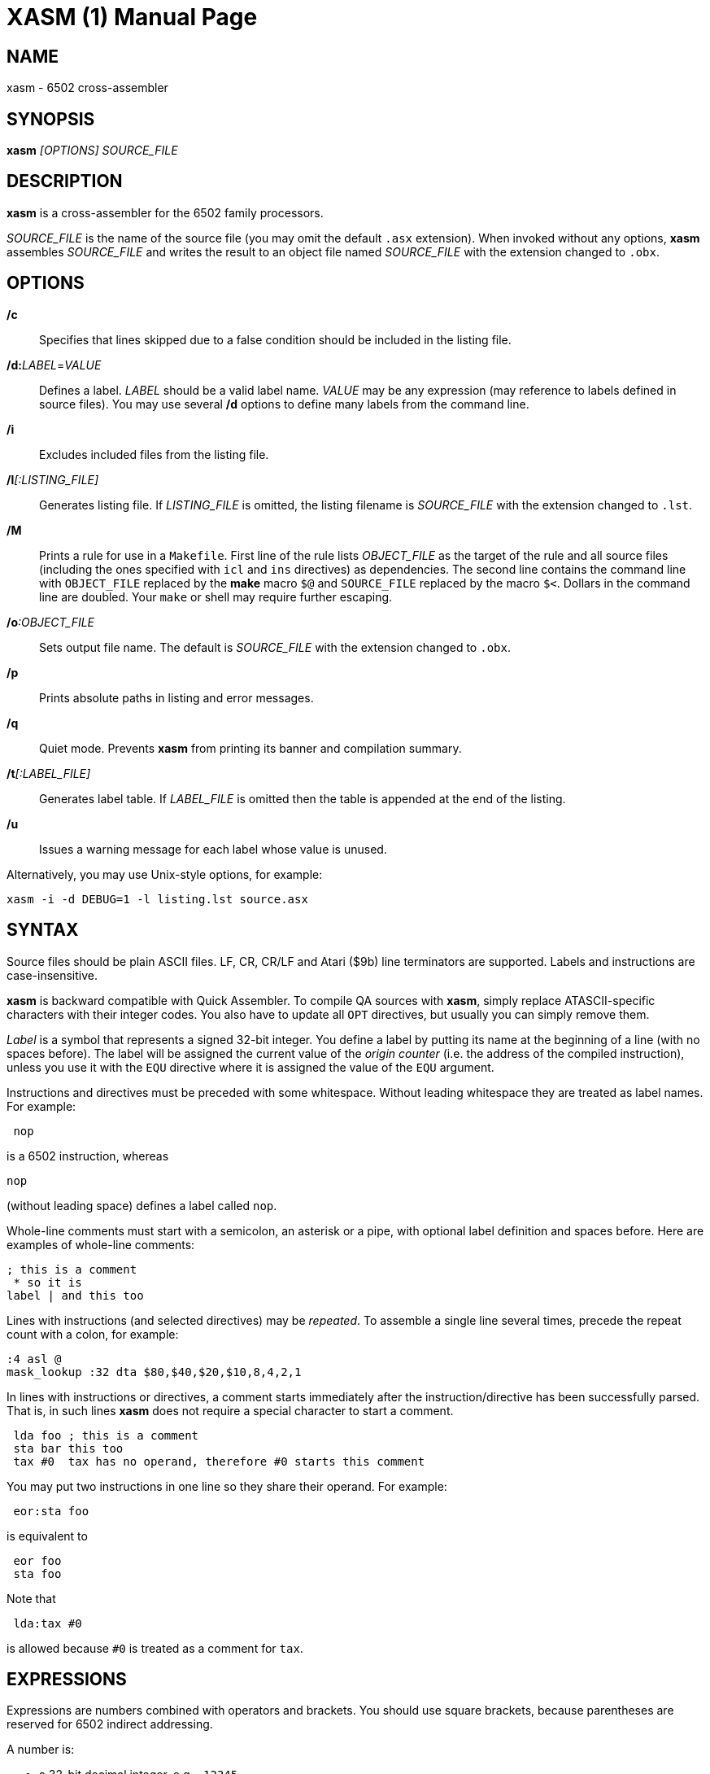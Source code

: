 XASM (1)
========
:doctype: manpage

NAME
----
xasm - 6502 cross-assembler

SYNOPSIS
--------
*xasm* '[OPTIONS] SOURCE_FILE'

DESCRIPTION
-----------
*xasm* is a cross-assembler for the 6502 family processors.

'SOURCE_FILE' is the name of the source file
(you may omit the default `.asx` extension).
When invoked without any options, *xasm* assembles 'SOURCE_FILE'
and writes the result to an object file named 'SOURCE_FILE'
with the extension changed to `.obx`.

OPTIONS
-------

*/c*::
Specifies that lines skipped due to a false condition
should be included in the listing file.

[[new_deflabel]]*/d:*'LABEL'='VALUE'::
Defines a label.
'LABEL' should be a valid label name.
'VALUE' may be any expression (may reference to labels defined in source files).
You may use several */d* options to define many labels from the command line.

*/i*::
Excludes included files from the listing file.

*/l*'[:LISTING_FILE]'::
Generates listing file.
If 'LISTING_FILE' is omitted, the listing filename
is 'SOURCE_FILE' with the extension changed to `.lst`.

[[new_makefile]]*/M*::
Prints a rule for use in a `Makefile`.
First line of the rule lists 'OBJECT_FILE' as the target of the rule
and all source files (including the ones specified with `icl` and `ins` directives)
as dependencies. The second line contains the command line with `OBJECT_FILE`
replaced by the *make* macro `$@` and `SOURCE_FILE` replaced by the macro `$<`.
Dollars in the command line are doubled.
Your `make` or shell may require further escaping.

*/o*':OBJECT_FILE'::
Sets output file name.
The default is 'SOURCE_FILE' with the extension changed to `.obx`.

[[new_fullpaths]]*/p*::
Prints absolute paths in listing and error messages.

[[new_quiet]]*/q*::
Quiet mode. Prevents *xasm* from printing its banner and compilation summary.

*/t*'[:LABEL_FILE]'::
Generates label table.
If 'LABEL_FILE' is omitted then the table is appended at the end of the listing.

[[new_unlabels]]*/u*::
Issues a warning message for each label whose value is unused.

Alternatively, you may use Unix-style options, for example:

-----------------------------------------------------------
xasm -i -d DEBUG=1 -l listing.lst source.asx
-----------------------------------------------------------

SYNTAX
------

Source files should be plain ASCII files.
LF, CR, CR/LF and Atari ($9b) line terminators are supported.
Labels and instructions are case-insensitive.

*xasm* is backward compatible with Quick Assembler.
To compile QA sources with *xasm*, simply replace ATASCII-specific characters
with their integer codes. You also have to update all `OPT` directives,
but usually you can simply remove them.

'Label' is a symbol that represents a signed 32-bit integer.
You define a label by putting its name at the beginning of a line
(with no spaces before).
The label will be assigned the current value of the 'origin counter'
(i.e. the address of the compiled instruction),
unless you use it with the `EQU` directive where it is assigned
the value of the `EQU` argument.

Instructions and directives must be preceded with some whitespace.
Without leading whitespace they are treated as label names.
For example:
----
 nop
----
is a 6502 instruction, whereas
----
nop
----
(without leading space) defines a label called `nop`.

Whole-line comments must start with a semicolon, an asterisk or a pipe,
with optional label definition and spaces before.
Here are examples of whole-line comments:
--------------------
; this is a comment
 * so it is
label | and this too
--------------------

[[new_linerep]]
Lines with instructions (and selected directives) may be 'repeated'.
To assemble a single line several times,
precede the repeat count with a colon, for example:
-----------------
:4 asl @
mask_lookup :32 dta $80,$40,$20,$10,8,4,2,1
-----------------

In lines with instructions or directives, a comment starts immediately
after the instruction/directive has been successfully parsed.
That is, in such lines *xasm* does not require a special character
to start a comment.
-------------------------------------------------------------
 lda foo ; this is a comment
 sta bar this too
 tax #0  tax has no operand, therefore #0 starts this comment
-------------------------------------------------------------

[[new_pairing]]
You may put two instructions in one line so they share their operand.
For example:
------------
 eor:sta foo
------------
is equivalent to
------------
 eor foo
 sta foo
------------

Note that
------------
 lda:tax #0
------------
is allowed because `#0` is treated as a comment for `tax`.

EXPRESSIONS
-----------
Expressions are numbers combined with operators and brackets.
You should use square brackets, because parentheses are reserved
for 6502 indirect addressing.

A number is:

- a 32-bit decimal integer, e.g. `-12345`
- a 32-bit hexadecimal integer, e.g. `$abcd`
- a 32-bit binary integer, e.g. `%10100101`
- an ASCII character, e.g. `'a'` or `"a"`
- origin counter: `*`
- a hardware register (see below), e.g. `^4e`
- [[new_opcode]]an opcode (see below), e.g. `{lda #0}` is `$a9`
- [[new_linecnt]]the line repeat counter (see below): `#`

Abbreviations of Atari hardware registers are provided
to save two characters (`$d40e` vs `^4e`)
and to facilitate porting software between Atari 8-bit computers
and the Atari 5200 console.
These are very similar machines, one of the biggest differences
is the location of hardware registers.

[cols="^m,^d,^m,^d",options="header"]
|================================================
|Syntax|Chip |Value|Value in Atari 5200 mode (`opt g+`)
|  ^0x |GTIA |$D00x|`$C00x`
|  ^1x |GTIA |$D01x|`$C01x`
|  ^2x |POKEY|$D20x|`$E80x`
|  ^3x |PIA  |$D30x|'error (there's no PIA chip)'
|  ^4x |ANTIC|$D40x|`$D40x`
|================================================

The opcode syntax represents the opcode byte of the instruction inside braces.
The operand of the instruction is discarded and is needed only to recognize
the addressing mode. The instruction should begin right after the left brace
and the right brace should immediately follow the operand 'or' the instruction.
[[new_op_op]]You can skip the operand if the addressing mode is fixed.
Examples: `{lda #}`, `{jsr}`, `{bne}`, `{jmp ()}`, `{sta a:,x}`.

You can use the line repeat counter (`#`) in the repeated lines.
It counts the iterations starting from zero. Examples:
----------------------------------------------------
:3 dta # ; generates three bytes: 0, 1, 2.
line_lo :192 dta l(screen+40*#)
line_hi :192 dta h(screen+40*#)
dl :59 dta $4f,a(screen+40*#),0,$4f,a(screen+40*#),0
----------------------------------------------------

The following 'binary operators' are supported:

- `+` Addition
- `-` Subtraction
- `*` Multiplication
- `/` Division
- `%` Remainder
- `&` Bitwise AND
- `|` Bitwise OR
- `^` Bitwise XOR
- `<<` Arithmetic shift left
- `>>` Arithmetic shift right
- `==` Equal
- `=` Equal (same as `==`)
- `!=` Not equal
- `<>` Not equal (same as `!=`)
- `<` Less than
- `>` Greater than
- `<=` Less or equal
- `>=` Greater or equal
- `&&` Logical AND
- `||` Logical OR

[[new_unary]]
The following 'unary operators' are supported:

- `+` Plus (no operation)
- `-` Minus (changes the sign)
- `~` Bitwise NOT (complements all bits)
- `!` Logical NOT (changes true to false and vice versa)
- `<` Low (extracts the low byte)
- `>` High (extracts the high byte)

The operator precedence is following:

- first: `[]` (brackets)
- `+ - ~ < >` (unary)
- `* / % & << >>` (binary)
- `+ - | ^` (binary)
- `= == <> != < > <= >=` (binary)
- `!` (unary)
- `&&` (binary)
- last: `||` (binary)

NOTE: Although the operators are similar to those used in C, C++ and Java,
their priorities are different.

Compare and logical operators assume that zero is false and a non-zero
is true. They return 1 for true.

Expressions are calculated in signed 32-bit arithmetic.
"Arithmetic overflow" error signals overflow of the 32-bit range.

DIRECTIVES
----------

*EQU* - assign value of expression to label::

Examples:
+
----------
five equ 5
here equ *
----------

[[new_opt]]*OPT* - set assembler options::

Six options are available:

- `F` - fill the space between memory areas with `$FF`
- `G` - Atari 5200 mode for hardware register abbreviations
- `H` - generate Atari executable headers
- `L` - write to the listing
- `O` - write to the object file
- `U` - warn of unused labels

+
You can turn any of these on or off.
The default (if no `OPT` specified) is `opt f-g-h+l+o+u+`.
Examples:
+
------------------------------------------------------------------------------
 opt l-     listing off
 opt l+o-   listing on, object file off
 opt f+g+h- useful for Atari 5200 cartridges - raw output, 5200 hw regs
------------------------------------------------------------------------------

*ORG* - change value of the origin counter::

If Atari executable headers are enabled, you can include an operand prefix:

- `a:` starts a new block even if it's superfluous
  because the new address equals the current address.
- `f:` is same as `a:`, but additionally generates a double-`$FF` prefix
  before the new header. This prefix is automatically generated
  at the beginning of the file (no need to include `f:` in the first `ORG`).

+
Examples:
+
---------------
 org $600
 org f:$700
table org *+100
---------------
+
In the latter example `table` points to 100 bytes
of uninitialized data (label is assigned with `*`
before the `ORG` directive is executed).
+
[[new_orgr]]Starting with version 2.6.0, *xasm* supports code
that is relocated at run time. Let's say you want your code
to be located on page zero. You can't normally load it directly into this
place, so you load it at a different address and then move in your program.
`org r:` changes the address that it used for code generation
but not the address used for generating Atari executable headers.
Example:
+
--------------------------------------
 org $8000
 ldx #code_length-1
 mva:rpl code_loaded,x z:code_zpage,x-
 jmp code_zpage

code_loaded
 org r:$30
code_zpage
 jmp * ; ... or something more sensible
code_length equ *-code_zpage
--------------------------------------
+
Note that both `*` and label definitions use the counter used
for code generation. There is no direct access to the other counter.
You can only calculate it:
+
---------------------------------------
where_am_i equ *-code_zpage+code_loaded
---------------------------------------

[[new_dta]]*DTA* - define data::

- integers
+
--
* bytes: `b(200)` or simply `200`
* words: `a(10000)`
* low bytes of words: `l(511)` (byte 255)
* high bytes of words: `h(511)` (byte 1)

You may enter many expressions in parentheses and combine different types
of data in single line, separating things with commas.

You may also build a sine lookup table. The syntax is:
-------------------------------
sin(center,amp,period,first,last)
-------------------------------
where:

* `center` is an integer which is added to every sine value
* `amp` is the sine amplitude
* `period` is the number of values per sine period
* `first,last` define the range of sine arguments.
  They are optional. The default are `0,period-1`.

Example:
----------------------------
 dta a(sin(0,1000,256,0,63))
----------------------------
defines a table of 64 words representing a quarter of sine with the amplitude of 1000.
--

- real numbers: `r(-1.23456e12)`
+
Real numbers are stored in the 6-byte Atari Floating-Point format.

- text strings
+
--
* ASCII strings: `c'Text'` or `c"Text"`
* ANTIC strings: `d'Text'` or `d"Text"`

A character string consists of any number of characters surrounded by quotation
marks. You can include the quotation marks in the string by doubling them.
Placing a `*` character after a string inverts
the highest bit in every byte of the string.
--
+
Examples of `DTA`:
+
------------------------------------------------
 dta b(1,2),3,a(1000,-1),l(12345,sin(0,127,256))
 dta d"ANTIC"*,c'It''s a string',$9b
------------------------------------------------

*ICL* - include another source file::

Specifies another file to be included in the assembly as if the contents
of the referenced file appeared in place of the `ICL` statement.
The included file may contain other `ICL` statements.
The `.asx` extension is added if none given.
Examples:
+
-----------------
 icl 'macros.asx'
 icl 'lib/fileio'
-----------------
+
NOTE: for portability, use only relative paths and slash as the separator.
This way your sources will compile under Windows and Linux.

*END* - end assembling file::

May be used if the source file ends with something which shouldn't
be read by *xasm* (e.g. your notes).

*INS* - insert contents of file::

Copies every byte of the specified file into the object file and updates
the origin counter, as if these bytes were written using `DTA`.
You may specify a range of the file to insert. The syntax is:
+
-----------------------------
 ins 'file'[,offset[,length]]
-----------------------------
+
The first byte in a file has the offset of zero.
If the offset is negative, it counts from the end of the file.
Examples:
+
-----------------------------------------------
 ins 'picture.raw'
 ins 'file',-256  insert last 256 bytes of file
 ins 'file',10,10 insert bytes 10..19 of file
-----------------------------------------------

*RUN* - set run address in the Atari executable format::

+
---------
 run main
---------
+
is equivalent to:
+
------------
 org $2e0
 dta a(main)
------------

*INI* - set init address in the Atari executable format::

Example:
+
------------
 ini showloadingpic
------------

*ERT* - generate error if expression evaluates to true::

Examples:
+
-----------------------
 ert *>$c000
 ert len1>$ff||len2>$ff
-----------------------

[[new_eli]]*IFT* - assemble if expression is true::
*ELI* - else if::
*ELS* - else::
*EIF* - end if::

With these directives you can construct fragments which
are assembled only when a condition is met.
Conditional constructions can be nested.
Example:
+
-------------
noscr equ 1
widescr equ 1
 ift noscr
 lda #0
 eli widescr
 lda #$23
 els
 lda #$22
 eif
 sta $22f
-------------
+
NOTE: The above example may be rewritten using the 'repeat line' feature:
+
--------------------------
noscr equ 1
widescr equ 1
:noscr lda #0
:!noscr&&widescr lda #$23
:!noscr&&!widescr lda #$22
 sta $22f
--------------------------

PSEUDO COMMANDS
---------------
'Pseudo commands' are built-in macros. There are no user-defined macros in *xasm*.

*ADD* - add without carry::

If you have ever programmed a 6502, you must have noticed that you had
to use a `CLC` before `ADC` for every simple addition.
+
*xasm* can do it for you. `ADD` replaces two instructions: `CLC` and `ADC`.

*SUB* - subtract::

It is `SEC` and `SBC`.

[[new_repskip]]*RCC, RCS, REQ, RMI, RNE, RPL, RVC, RVS* - conditional repeat::

These are branches to the previous instruction.
They take no operand, because the branch target is the address
of the previously assembled instruction or pseudo command.
Example:
+
-----------------------
 ldx #0
 mva:rne $500,x $600,x+
-----------------------
+
The above code copies a 256-byte memory block from $500 to $600.
Here is the same written with standard 6502 commands only:
+
--------------------
 ldx #0
copy_loop lda $500,x
 sta $600,x
 inx
 bne copy_loop
--------------------

*SCC, SCS, SEQ, SMI, SNE, SPL, SVC, SVS* - conditional skip::

These are branches over the next instruction. No operand is required,
because the target is the address of the instruction following
the next instruction.
Example:
+
--------------
 lda #40
 add:sta ptr
 scc:inc ptr+1
--------------
+
In the above example the 16-bit variable `ptr` is incremented by 40.

*JCC, JCS, JEQ, JMI, JNE, JPL, JVC, JVS* - conditional jump::

These are long branches. While standard branches (such as `BNE`)
have range of -128..+127, these jumps have range of 64 kB.
For example:
+
---------
 jne dest
---------
+
is equivalent to:
+
-------------
 seq:jmp dest
-------------

*INW* - increment word::

Increments a 16-bit word in the memory.
Example:
+
---------
 inw dest
---------
+
is equivalent to:
+
---------------
 inc dest
 sne:inc dest+1
---------------

*MVA, MVX, MVY* - move byte using accumulator, X or Y::

Each of these pseudo commands requires two operands
and substitutes two commands:
+
----------------------------------------
 mva source dest = lda source : sta dest
 mvx source dest = ldx source : stx dest
 mvy source dest = ldy source : sty dest
----------------------------------------

[[new_mwinde]]*MWA, MWX, MWY* - move word using accumulator, X or Y::

These pseudo commands require two operands and are combinations of two `MVA`/`MVX`/`MWY`:
one to move the low byte, and the other to move the high byte.
You can't use indirect nor pseudo addressing mode with `MWA`/`MWX`/`MWY`.
Destination must be an absolute or zeropage address, optionally indexed.
When source is also an absolute or zeropage address, an `mwa source dest` expands to:
+
--------------------
 mva source  dest
 mva source+1 dest+1
--------------------
+
When source is an immediate value, an `mwa #immed dest` expands to:
+
------------------
 mva <immed dest
 mva >immed dest+1
------------------
+
When `<immed` equals `>immed` and `immed` is not forward-referenced,
*xasm* skips the second `LDA`, generating the following code:
+
----------------
 mva <immed dest
 sta dest+1
----------------
+
If possible, `MWX` and `MWY` use increment/decrement commands.
For example, `mwx #1 dest` expands to:
+
-----------
 ldx #1
 stx dest
 dex
 stx dest+1
-----------

ADDRESSING MODES
----------------

All addressing modes are entered in the standard 6502 convention
except for the accumulator addressing mode,
which should be marked with the `@` character (as in Quick Assembler).

For Quick Assembler compatibility, there are two extra immediate
addressing modes: `<` and `>`, which use the low/high byte of a 16-bit word constant.
Unlike in Quick Assembler, you can alternatively use
the more common syntax: `#<` and `#>`.
Note the difference:
-------------------------------
 lda >$ff+5   ; loads 1 (>$104)
 lda #>$ff+5  ; loads 5 (0+5)
-------------------------------

You can explicitly specify absolute (`a:`) and zero-page (`z:`) addressing modes.

Examples:
--------------------------------------
 nop
 asl @
 lda >$1234  assembles to lda #$12
 lda $100,x
 lda 0       zero-page (8-bit address)
 lda a:0     absolute (16-bit address)
 jmp ($0a)
 lda ($80),y
--------------------------------------

[[new_adrmodes]]
There are 'pseudo addressing modes', which are similar to pseudo commands.
You may use them just like standard addressing modes in all 6502 commands
and pseudo commands, except for `MWA`, `MWX` and `MWY`:
------------------------------------------
 cmd a,x+   =  cmd a,x   : inx
 cmd a,x-   =  cmd a,x   : dex
 cmd a,y+   =  cmd a,y   : iny
 cmd a,y-   =  cmd a,y   : dey
 cmd (z),y+ =  cmd (z),y : iny
 cmd (z),y- =  cmd (z),y : dey
 cmd (z,0)  =  ldx #0    : cmd (z,x)
 cmd (z),0  =  ldy #0    : cmd (z),y
 cmd (z),0+ =  ldy #0    : cmd (z),y : iny
 cmd (z),0- =  ldy #0    : cmd (z),y : dey
------------------------------------------

HISTORY
-------

Version 3.1.0 (2014-07-20)
~~~~~~~~~~~~~~~~~~~~~~~~~~
- OS X, Ubuntu and Fedora distributions
- `INS` can be repeated (suggested by Marek Pavlik) and taken "opcode" of
- `OPT U-` disables <<new_unlabels,*/u*>> unused label warnings
  (suggested by Marek Pavlik)
- if the file to be included cannot be opened, report error in the `ICL` line
  (suggested by Peter Dell)
- removed duplicate filenames for <<new_makefile,*/M*>>
- implemented <<new_fullpaths,*/p*>> outside Windows
- source code updated from D1 to D2
- project moved to GitHub

Version 3.0.2 (2009-10-17)
~~~~~~~~~~~~~~~~~~~~~~~~~~
- fixed "Branch out of range" error message - was overstated by 256 bytes
  for backward branches
- <<new_makefile,new command-line option */M* prints a Makefile rule>>
- command-line options are now case-insensitive
- on Windows error messages are printed in red, warnings in yellow

Version 3.0.1 (2007-04-22)
~~~~~~~~~~~~~~~~~~~~~~~~~~
- fixed a bug in `OPT H-` mode
- made *xasm* compilable with the latest D compiler v1.010
  (there were incompatible changes in the D language and library)

Version 3.0.0 (2005-05-22)
~~~~~~~~~~~~~~~~~~~~~~~~~~
- rewritten from the x86 assembly language to the
  http://dlang.org/[D programming language] - Linux version
  is now available and DOS is no longer supported
- no limits for line length, number of `ICLs`, `ORGs`,`IFTs` and labels
- Unix-style command-line options are supported
- */e* option is no longer supported
- the label table is now sorted alphabetically

Version 2.6.1 (2005-05-21)
~~~~~~~~~~~~~~~~~~~~~~~~~~
- no more "Arithmetic overflow" and "Division by zero" errors for correct
  use of forward-referenced labels (bug found by Marcin Lewandowski)
- an error was reported in the following correct code:
+
---------
 ift 0
foo equ 1
 ift foo
 eif
 eif
---------
+
(bug found by Adrian Matoga)

- errors for non-existing `INC @` and `DEC @`
- negative numbers fixed in the listing

Version 2.6.0 (2005-02-07)
~~~~~~~~~~~~~~~~~~~~~~~~~~
- long file names are supported under Windows
- <<new_orgr,support for code relocated at runtime>>
- <<new_linecnt,line repeat counter>>
- label values are now 32-bit, not just 17-bit
- command-line options */n* and */s* are no longer supported
- fatal I/O errors (such as floppy not ready) no longer print the annoying
  "Abort, Retry, Ignore" message

Version 2.5.2 (2002-10-03)
~~~~~~~~~~~~~~~~~~~~~~~~~~
- version 2.5.1 broke Unix EOLs - fixed
- version 2.5.1 omitted all blank/comment/label lines, unless */c* was used

Version 2.5.1 (2002-08-21)
~~~~~~~~~~~~~~~~~~~~~~~~~~
- fixed assembling sources with Atari EOLs
- blank/comment/label lines in false conditionals are now correctly omitted
  in listing

Version 2.5 (2002-07-08)
~~~~~~~~~~~~~~~~~~~~~~~~
- fixed another bug, very similar to the previous one, e.g.
+
----------
 ift 0
:label nop
 eif
----------
+
reported "Label not defined before" error for the repeat count

- <<new_opt,`OPT F+` causes `ORG` to fill the space
  between the old and the new location with `$FFs`>>
- <<new_opt,`OPT G+` enables Atari 5200 mode for hardware
  register abbreviations>>

Version 2.4.1 (2002-06-27)
~~~~~~~~~~~~~~~~~~~~~~~~~~
- fixed a bug related to label definitions in conditionally skipped code,
e.g.
+
----------
 ift 0
label
 eif
----------
+
reported "No ORG specified" error for the label definition

Version 2.4 (2002-05-22)
~~~~~~~~~~~~~~~~~~~~~~~~
- fixed incorrect unary operator precedence
- fixed wrong label value after a skip pseudo command
- the assembler is .EXE (.COM caused problems with DJGPP *make* due
  to a bug in the DJGPP runtime)
- the assembler executable is not compressed (so it occupies less space in the ZIP)
- improved command-line parsing: options may be used before source file name,
  tab character is a valid separator, slash may be used as a directory separator
- error and warning messages are written to stderr, not stdout
- added `==` (equals) operator, which is equivalent to `=`,
  but more natural for C/C++/Java programmers
- <<new_deflabel,added `/d:label=value` option: define a label>>
- <<new_fullpaths,added `/p` option: print full paths
  in listing and error messages>>
- <<new_quiet,added `/q` option: quiet mode>>
- <<new_unlabels,added `/u` option: warn of unused labels>>
- <<new_opt,writing to the object file may be suppressed with `OPT O-`>>
- <<new_eli,added `ELI` (else if) directive>>
- <<new_mwinde,`MWX` and `MWY` may use `INX`/`DEX` and `INY`/`DEY`,
  respectively, for generating shorter code>>

Version 2.3 (2002-02-10)
~~~~~~~~~~~~~~~~~~~~~~~~
- fixed double skip (e.g. `SCC:SNE`)
- fixed real numbers with two-digit exponent
- trailing spaces are trimmed from listing lines
- label definitions allowed in blank, comment and repeated lines
- <<new_unary,unary operators>>
- <<new_dta,`DTA` implied byte mode>>
- <<new_op_op,operand can be skipped for some opcodes>>

Version 2.2 (1999-09-10)
~~~~~~~~~~~~~~~~~~~~~~~~
- fixed invalid opcodes of absolute `CPX` and `CPY`
- fixed: addressing mode not checked for branch commands
- fixed `ICL` in last line
- fixed `OPT H-H+`
- fixed first `ORG *`
- no need to set origin counter until it's used
- allow Unix, Macintosh and Atari EOLs
- value of 'true' changed to 1
- command-line option to set environment variables on error
- commane-line option to assemble only if source is newer than object file
- <<new_opcode,opcode extracting>>
- <<new_linerep,repeat line>>
- <<new_pairing,two instructions in line>>
- <<new_repskip,conditional repeat and skip pseudo commands>>
- <<new_adrmodes,`(),0+` and `(),0-` pseudo addressing modes>>

Version 2.0 (1998-11-12)
~~~~~~~~~~~~~~~~~~~~~~~~
- fixed: name of object file was truncated
- fixed forward references in `EQU` and `DTA`
- fixed hex numbers
- `.OBX` is now the default extension for the object file
- options (command-line switches and `OPT`)
- listing
- label table
- conditional assembly
- user errors (`ERT`)
- warnings
- 6 new pseudo commands (memory-to-memory move)
- 8 pseudo addressing modes
- indirect conditional jumps
- Atari floating-point numbers
- object file headers optimization
- improved expressions - 19 operators and brackets, 32-bit arithmetic
- improved signed numbers
- improved `INS`: inserting specified part of file

Version 1.2 (1998-08-14)
~~~~~~~~~~~~~~~~~~~~~~~~
- first release

AUTHOR
------
Piotr Fusik <fox@scene.pl>

SEE ALSO
--------

Website: https://github.com/pfusik/xasm[]
